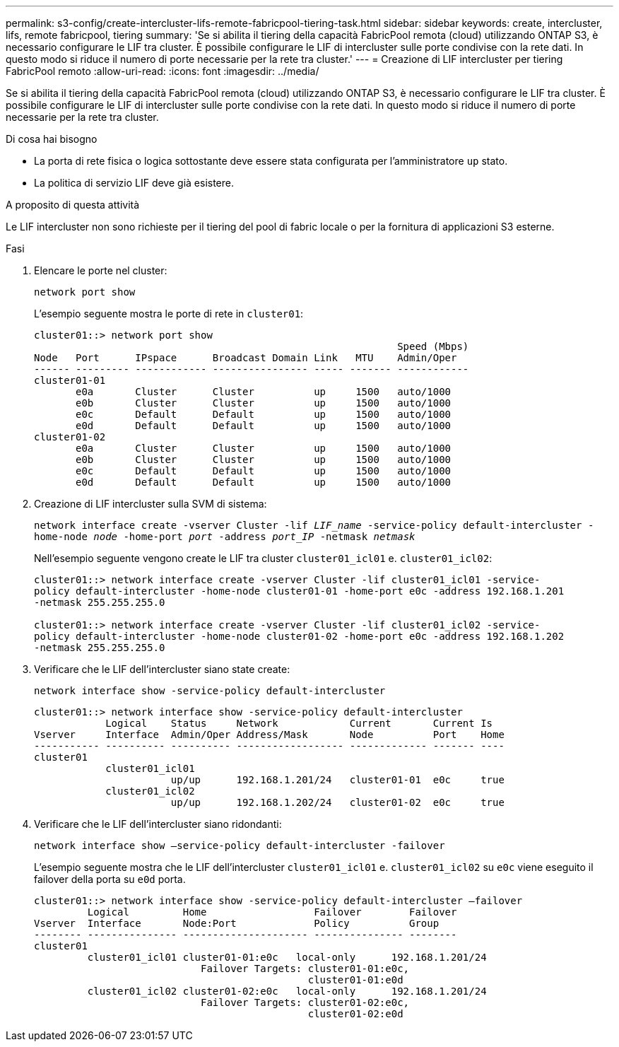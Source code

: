 ---
permalink: s3-config/create-intercluster-lifs-remote-fabricpool-tiering-task.html 
sidebar: sidebar 
keywords: create, intercluster, lifs, remote fabricpool, tiering 
summary: 'Se si abilita il tiering della capacità FabricPool remota (cloud) utilizzando ONTAP S3, è necessario configurare le LIF tra cluster. È possibile configurare le LIF di intercluster sulle porte condivise con la rete dati. In questo modo si riduce il numero di porte necessarie per la rete tra cluster.' 
---
= Creazione di LIF intercluster per tiering FabricPool remoto
:allow-uri-read: 
:icons: font
:imagesdir: ../media/


[role="lead"]
Se si abilita il tiering della capacità FabricPool remota (cloud) utilizzando ONTAP S3, è necessario configurare le LIF tra cluster. È possibile configurare le LIF di intercluster sulle porte condivise con la rete dati. In questo modo si riduce il numero di porte necessarie per la rete tra cluster.

.Di cosa hai bisogno
* La porta di rete fisica o logica sottostante deve essere stata configurata per l'amministratore `up` stato.
* La politica di servizio LIF deve già esistere.


.A proposito di questa attività
Le LIF intercluster non sono richieste per il tiering del pool di fabric locale o per la fornitura di applicazioni S3 esterne.

.Fasi
. Elencare le porte nel cluster:
+
`network port show`

+
L'esempio seguente mostra le porte di rete in `cluster01`:

+
[listing]
----

cluster01::> network port show
                                                             Speed (Mbps)
Node   Port      IPspace      Broadcast Domain Link   MTU    Admin/Oper
------ --------- ------------ ---------------- ----- ------- ------------
cluster01-01
       e0a       Cluster      Cluster          up     1500   auto/1000
       e0b       Cluster      Cluster          up     1500   auto/1000
       e0c       Default      Default          up     1500   auto/1000
       e0d       Default      Default          up     1500   auto/1000
cluster01-02
       e0a       Cluster      Cluster          up     1500   auto/1000
       e0b       Cluster      Cluster          up     1500   auto/1000
       e0c       Default      Default          up     1500   auto/1000
       e0d       Default      Default          up     1500   auto/1000
----
. Creazione di LIF intercluster sulla SVM di sistema:
+
`network interface create -vserver Cluster -lif _LIF_name_ -service-policy default-intercluster -home-node _node_ -home-port _port_ -address _port_IP_ -netmask _netmask_`

+
Nell'esempio seguente vengono create le LIF tra cluster `cluster01_icl01` e. `cluster01_icl02`:

+
[listing]
----

cluster01::> network interface create -vserver Cluster -lif cluster01_icl01 -service-
policy default-intercluster -home-node cluster01-01 -home-port e0c -address 192.168.1.201
-netmask 255.255.255.0

cluster01::> network interface create -vserver Cluster -lif cluster01_icl02 -service-
policy default-intercluster -home-node cluster01-02 -home-port e0c -address 192.168.1.202
-netmask 255.255.255.0
----
. Verificare che le LIF dell'intercluster siano state create:
+
`network interface show -service-policy default-intercluster`

+
[listing]
----
cluster01::> network interface show -service-policy default-intercluster
            Logical    Status     Network            Current       Current Is
Vserver     Interface  Admin/Oper Address/Mask       Node          Port    Home
----------- ---------- ---------- ------------------ ------------- ------- ----
cluster01
            cluster01_icl01
                       up/up      192.168.1.201/24   cluster01-01  e0c     true
            cluster01_icl02
                       up/up      192.168.1.202/24   cluster01-02  e0c     true
----
. Verificare che le LIF dell'intercluster siano ridondanti:
+
`network interface show –service-policy default-intercluster -failover`

+
L'esempio seguente mostra che le LIF dell'intercluster `cluster01_icl01` e. `cluster01_icl02` su `e0c` viene eseguito il failover della porta su `e0d` porta.

+
[listing]
----
cluster01::> network interface show -service-policy default-intercluster –failover
         Logical         Home                  Failover        Failover
Vserver  Interface       Node:Port             Policy          Group
-------- --------------- --------------------- --------------- --------
cluster01
         cluster01_icl01 cluster01-01:e0c   local-only      192.168.1.201/24
                            Failover Targets: cluster01-01:e0c,
                                              cluster01-01:e0d
         cluster01_icl02 cluster01-02:e0c   local-only      192.168.1.201/24
                            Failover Targets: cluster01-02:e0c,
                                              cluster01-02:e0d
----

